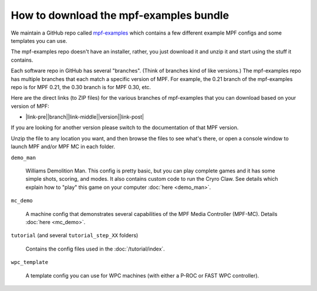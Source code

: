 How to download the mpf-examples bundle
=======================================

We maintain a GitHub repo called
`mpf-examples <https://github.com/missionpinball/mpf-examples>`_ which contains a
few different example MPF configs and some templates you can use.

The mpf-examples repo doesn't have an installer, rather, you just download it
and unzip it and start using the stuff it contains.

Each software repo in GitHub has several "branches". (Think of branches
kind of like versions.) The mpf-examples repo has multiple branches that
each match a specific version of MPF. For example, the 0.21 branch of the mpf-examples
repo is for MPF 0.21, the 0.30 branch is for MPF 0.30, etc.

Here are the direct links (to ZIP files) for the various branches of mpf-examples
that you can download based on your version of MPF:

* |link-pre|\ |branch|\ |link-middle|\ |version|\ |link-post|

If you are looking for another version please switch to the documentation of
that MPF version.

.. |link-pre| raw:: html

    <a href="https://github.com/missionpinball/mpf-examples/archive/

.. |link-middle| raw:: html

    .zip">

.. |link-post| raw:: html

    </a>

Unzip the file to any location you want, and then browse the files to see what's there,
or open a console window to launch MPF and/or MPF MC in each folder.

``demo_man``

   Williams Demolition Man. This config is pretty basic, but you can play complete games and it has some simple shots,
   scoring, and modes. It also contains custom code to run the Cryro Claw. See details which explain
   how to "play" this game on your computer :doc:`here <demo_man>`.

``mc_demo``

   A machine config that demonstrates several capabilities of the MPF Media Controller (MPF-MC).
   Details :doc:`here <mc_demo>`.

``tutorial`` (and several ``tutorial_step_XX`` folders)

   Contains the config files used in the :doc:`/tutorial/index`.

``wpc_template``

   A template config you can use for WPC machines (with either a P-ROC or FAST WPC controller).
